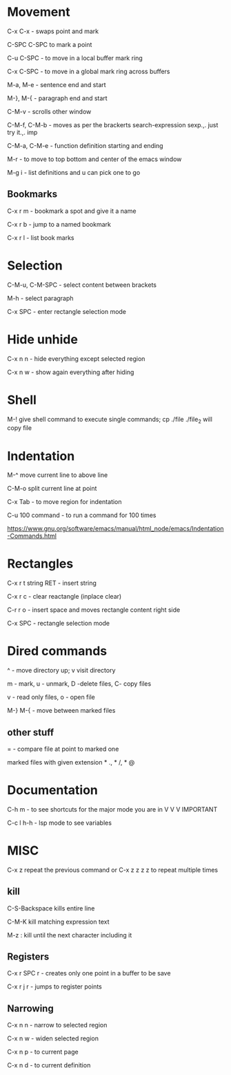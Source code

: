 * Movement  

C-x C-x - swaps point and mark 

C-SPC C-SPC to mark a point

C-u C-SPC - to move in a local buffer mark ring 

C-x C-SPC - to move in a global mark ring across buffers 

M-a, M-e - sentence end and start

M-}, M-{ - paragraph end and start 

C-M-v - scrolls other window

C-M-f, C-M-b - moves as per the brackerts search-expression sexp.,. just try it.,. imp

C-M-a, C-M-e - function definition starting and ending 

M-r - to move to top bottom and center of the emacs window 

M-g i - list definitions and u can pick one to go

** Bookmarks  

C-x r m - bookmark a spot and give it a name

C-x r b - jump to a named bookmark

C-x r l - list book marks

* Selection

C-M-u, C-M-SPC - select content between brackets

M-h    - select paragraph 

C-x SPC - enter rectangle selection mode 


* Hide unhide

C-x n n - hide everything except selected region

C-x n w - show again everything after hiding

* Shell

M-! give shell command to execute single commands; cp ./file ./file_2 will copy file

* Indentation 

M-^ move current line to above line

C-M-o split current line at point 

C-x Tab - to move region for indentation


C-u 100 command -  to run a command for 100 times 

https://www.gnu.org/software/emacs/manual/html_node/emacs/Indentation-Commands.html

* Rectangles

C-x r t string RET - insert string
 
C-x r c - clear reactangle (inplace clear)

C-r r o - insert space and moves rectangle content right side

C-x SPC - rectangle selection mode

* Dired commands 

^ - move directory up; v visit directory

m - mark, u - unmark, D -delete files, C- copy files

v - read only files, o - open file

M-} M-{  - move between marked files

** other stuff

= - compare file at point to marked one

marked files with given extension * ., * /, * @

* Documentation

C-h m - to see shortcuts for the major mode you are in V V V IMPORTANT 

C-c l h-h - lsp mode to see variables

* MISC

C-x z repeat the previous command or C-x z z z z to repeat multiple times 

** kill

C-S-Backspace kills entire line                         

C-M-K kill matching expression text 

M-z : kill until the next character including it 

** Registers

C-x r SPC r - creates only one point in a buffer to be save

C-x r j r - jumps to register points 

** Narrowing

C-x n n - narrow to selected region

C-x n w - widen selected region

C-x n p - to current page

C-x n d - to current definition
